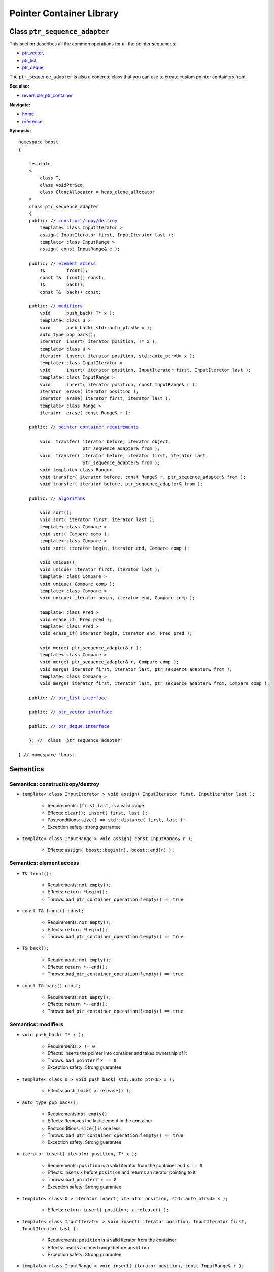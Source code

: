 ++++++++++++++++++++++++++++++++++
 |Boost| Pointer Container Library
++++++++++++++++++++++++++++++++++

.. |Boost| image:: boost.png

Class ``ptr_sequence_adapter``
------------------------------

This section describes all the common operations for all the pointer
sequences:

- ptr_vector_,
- ptr_list_,
- ptr_deque_,

.. _ptr_vector : ptr_vector.html
.. _ptr_list : ptr_list.html
.. _ptr_deque : ptr_deque.html


The ``ptr_sequence_adapter`` is also a concrete class that you can use to create custom pointer
containers from.

**See also:**

- reversible_ptr_container__

__ reversible_ptr_container.html

**Navigate:**

- `home <ptr_container.html>`_
- `reference <reference.html>`_


**Synopsis:**

.. parsed-literal::

        namespace boost
        {

            template
            <
                class T,
                class VoidPtrSeq,
                class CloneAllocator = heap_clone_allocator
            >
            class ptr_sequence_adapter
            {
            public: // `construct/copy/destroy`_
                template< class InputIterator >
                assign( InputIterator first, InputIterator last );
                template< class InputRange >
                assign( const InputRange& e );

            public: // `element access`_
                T&        front();
                const T&  front() const;
                T&        back();
                const T&  back() const;

            public: // `modifiers`_
                void      push_back( T* x );
		template< class U >
		void      push_back( std::auto_ptr<U> x );
                auto_type pop_back();
                iterator  insert( iterator position, T* x );
		template< class U >
		iterator  insert( iterator position, std::auto_ptr<U> x );
                template< class InputIterator >
                void      insert( iterator position, InputIterator first, InputIterator last );
                template< class InputRange >
                void      insert( iterator position, const InputRange& r );
                iterator  erase( iterator position );
                iterator  erase( iterator first, iterator last );
                template< class Range >
                iterator  erase( const Range& r );

            public: // `pointer container requirements`_

                void  transfer( iterator before, iterator object,
                                ptr_sequence_adapter& from );
                void  transfer( iterator before, iterator first, iterator last,
                                ptr_sequence_adapter& from );
                void template< class Range>
                void transfer( iterator before, const Range& r, ptr_sequence_adapter& from );
                void transfer( iterator before, ptr_sequence_adapter& from );

            public: // `algorithms`_

                void sort();
                void sort( iterator first, iterator last );
                template< class Compare >
                void sort( Compare comp );
                template< class Compare >
                void sort( iterator begin, iterator end, Compare comp );

                void unique();
                void unique( iterator first, iterator last );
                template< class Compare >
                void unique( Compare comp );
                template< class Compare >
                void unique( iterator begin, iterator end, Compare comp );

                template< class Pred >
                void erase_if( Pred pred );
                template< class Pred >
                void erase_if( iterator begin, iterator end, Pred pred );

                void merge( ptr_sequence_adapter& r );
                template< class Compare >
                void merge( ptr_sequence_adapter& r, Compare comp );
                void merge( iterator first, iterator last, ptr_sequence_adapter& from );
                template< class Compare >
                void merge( iterator first, iterator last, ptr_sequence_adapter& from, Compare comp );

            public: // `ptr_list interface`_

            public: // `ptr_vector interface`_

            public: // `ptr_deque interface`_

            }; //  class 'ptr_sequence_adapter'

        } // namespace 'boost'

.. _`ptr_list interface`: ptr_list.html
.. _`ptr_vector interface`: ptr_vector.html
.. _`ptr_deque interface`: ptr_deque.html

Semantics
---------

.. _`construct/copy/destroy`:

Semantics: construct/copy/destroy
^^^^^^^^^^^^^^^^^^^^^^^^^^^^^^^^^

- ``template< class InputIterator >
  void assign( InputIterator first, InputIterator last );``

    - Requirements: ``(first,last]`` is a valid range

    - Effects: ``clear(); insert( first, last );``

    - Postconditions: ``size() == std::distance( first, last );``

    - Exception safety: strong guarantee

- ``template< class InputRange >
  void assign( const InputRange& r );``

    - Effects: ``assign( boost::begin(r), boost::end(r) );``


..
        - ``assign( size_type n, const T& u )``

        - Effects: ``clear(); insert( begin(), n, u );``

        - Postconditions: ``size() == n``

        - Exception safety: Strong guarantee


..
        void resize( size_type sz, const T& x );
        Effects:

        if ( sz > size() )
            insert( end(), sz-size(), x );
            else if ( sz < size() )
            erase( begin()+sz, end() );
            else
            ; //do nothing

        Postconditions: size() == sz

        Exception safety: Strong guarantee


.. _`element access`:

Semantics: element access
^^^^^^^^^^^^^^^^^^^^^^^^^

- ``T& front();``

    - Requirements: ``not empty();``

    - Effects: ``return *begin();``

    - Throws: ``bad_ptr_container_operation`` if ``empty() == true``

- ``const T& front() const;``

    - Requirements: ``not empty();``

    - Effects: ``return *begin();``

    - Throws: ``bad_ptr_container_operation`` if ``empty() == true``

- ``T& back();``

    - Requirements: ``not empty();``

    - Effects: ``return *--end();``

    - Throws: ``bad_ptr_container_operation`` if ``empty() == true``

- ``const T& back() const;``

    - Requirements: ``not empty();``

    - Effects: ``return *--end();``

    - Throws: ``bad_ptr_container_operation`` if ``empty() == true``


.. _`modifiers`:

Semantics: modifiers
^^^^^^^^^^^^^^^^^^^^

- ``void push_back( T* x );``

    - Requirements: ``x != 0``

    - Effects: Inserts the pointer into container and takes ownership of it

    - Throws: ``bad_pointer`` if ``x == 0``

    - Exception safety: Strong guarantee

- ``template< class U > void push_back( std::auto_ptr<U> x );``

    - Effects: ``push_back( x.release() );``
    
..
        - ``void push_back( const T& x );``

        - Effects: ``push_back( CloneAllocator::clone( x ) );``

        - Exception safety: Strong guarantee

- ``auto_type pop_back();``

    - Requirements:``not empty()``

    - Effects: Removes the last element in the container

    - Postconditions: ``size()`` is one less

    - Throws: ``bad_ptr_container_operation`` if ``empty() == true``

    - Exception safety: Strong guarantee


- ``iterator insert( iterator position, T* x );``

    - Requirements: ``position`` is a valid iterator from the container and
      ``x != 0``

    - Effects: Inserts ``x`` before ``position`` and returns an iterator pointing to it

    - Throws: ``bad_pointer`` if ``x == 0``

    - Exception safety: Strong guarantee
    
- ``template< class U > iterator insert( iterator position, std::auto_ptr<U> x );``

    - Effects: ``return insert( position, x.release() );``

..
        - ``iterator insert( iterator position, const T& x );``

        - Requirements: ``position`` is a valid iterator from the container

        - Effects: ``return insert( position, CloneAllocator::clone( x ) );``

        - Exception safety: Strong guarantee

        - ``void insert( iterator position, size_type n, const T& x );``

        - Requirements: ``position`` is a valid iterator from the container

        - Effects: Inserts ``n`` clones of ``x`` before position into the container

        - Exception safety: Strong guarantee

- ``template< class InputIterator >
  void insert( iterator position, InputIterator first, InputIterator last );``

    - Requirements: ``position`` is a valid iterator from the container

    - Effects: Inserts a cloned range before ``position``

    - Exception safety: Strong guarantee

- ``template< class InputRange >
  void insert( iterator position, const InputRange& r );``

    - Effects: ``insert( position, boost::begin(r), boost::end(r) );``

- ``iterator erase( iterator position );``

    - Requirements: ``position`` is a valid iterator from the container

    - Effects: Removes the element defined by ``position`` and returns an iterator to the following element

    - Throws: Nothing

- ``iterator erase( iterator first, iterator last );``

    - Requirements: ``[first,last)`` is a valid range

    - Effects: Removes the range of element defined by ``[first,last)`` and returns an iterator to the following element

    - Throws: Nothing

- ``template< class Range >
  void erase( const Range& r );``

    - Effects: ``erase( boost::begin(r), boost::end(r) );``

.. _`pointer container requirements`:

Semantics: pointer container requirements
^^^^^^^^^^^^^^^^^^^^^^^^^^^^^^^^^^^^^^^^^

You cannot use ``transfer()`` to move elements between two
different types of containers. This is to avoid
problems with different allocators. The requirement might be
weakened in the future.


- ``void transfer( iterator before, iterator object, ptr_sequence_adapter& from );``

    - Requirements: ``not from.empty()``

    - Effects: Inserts the object defined by ``object`` into the container and remove it from ``from``.
      Insertion takes place before ``before``.

    - Postconditions: ``size()`` is one more, ``from.size()`` is one less.

    - Exception safety: Strong guarantee


- ``void transfer( iterator before, iterator first, iterator last, ptr_sequence_adapter& from );``

    - Requirements: ``not from.empty()``

    - Effects: Inserts the objects defined by the range ``[first,last)`` into the container and remove it from ``from``.
      Insertion takes place before ``before``.

    - Postconditions: Let ``N == std::distance(first,last);`` then ``size()`` is ``N`` more, ``from.size()`` is ``N`` less.

    - Exception safety: Strong guarantee

- ``template< class Range> void transfer( iterator before, const Range& r, ptr_sequence_adapter& from );``

    - Effects: ``transfer(before, boost::begin(r), boost::end(r), from);``

- ``void transfer( iterator before, ptr_sequence_adapter& from );``

    - Effects: Transfers all objects from ``from`` into the container. Insertion
      takes place before ``before``.

    - Postconditions: ``from.empty();``

    - Exception safety: Strong guarantee

.. _`algorithms`:

Semantics: algorithms
^^^^^^^^^^^^^^^^^^^^^

The general requirement for these algorithms is that the container *does not
contain any nulls*.

- ``void sort();``
- ``void sort( iterator first, iterator last );``
- ``template< class Compare > void sort( Compare comp );``
- ``template< class Compare > void sort( iterator begin, iterator end, Compare comp );``

    - Requirements: (versions without ``Compare``) ``bool operator<( const T&, const T& )`` is defined
    - Requirements: (``Compare`` versions) ``Compare`` must take ``const T&`` arguments
    - Effects: sorts the entire container or the specified range
    - Exception safety: nothrow guarantee (the behavior is undefined if the comparison operator throws)
    - Remarks: The versions of ``sort()`` that take two iterators are not available for ``ptr_list``

- ``void unique();``
- ``void unique( iterator first, iterator last );``
- ``template< class Compare > void unique( Compare comp );``
- ``template< class Compare > void unique( iterator begin, iterator end, Compare comp );``

    - Requirements: (versions without ``Compare``) ``bool operator==( const T&, const T& )`` is defined
    - Requirements: (``Compare`` versions) ``Compare`` must take ``const T&`` arguments
    - Effects: removes adjacent and equal objects from the entire container or the specified range
    - Exception safety: nothrow guarantee (the behavior is undefined if the comparison operator throws)
    
- ``template< class Pred > void erase_if( Pred pred );``
- ``template< class Pred > void erase_if( iterator begin, iterator end, Pred pred );``

    - Requirements: ``Pred`` must take an ``const T&`` argument
    - Effects: removes all elements ``t`` for which ``pred(t)`` returns ``true`` from the entire container or the specified range
    - Exception safety: nothrow guarantee (the behavior is undefined if the comparison operator throws)
        
- ``void merge( ptr_sequence_adapter& r );``
- ``template< class Compare > void merge( ptr_sequence_adapter& r, Compare comp );``
- ``void merge( iterator first, iterator last, ptr_sequence_adapter& from );``
- ``template< class Compare > void merge( iterator first, iterator last, ptr_sequence_adapter& from, Compare comp );``

    - Requirements: (``Compare`` versions) ``Compare`` must take ``const T&`` arguments
    - Requirements: both sequences are sorted wrt. the same predicate
    - Effects: transfers the entire container or the specified sequence to the container while
      ensuring the new sequence is also sorted
    - Postconditions: (Container versions) ``r.empty()``  
    - Exception safety: nothrow guarantee (the behavior is undefined if the comparison operator throws)

    
:Copyright:     Thorsten Ottosen 2004-2006. 
    
